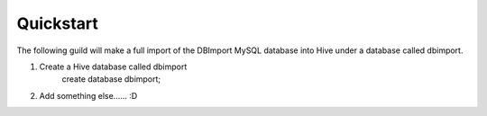 Quickstart
==========

The following guild will make a full import of the DBImport MySQL database into Hive under a database called dbimport.

1. Create a Hive database called dbimport
    create database dbimport;

2. Add something else...... :D
